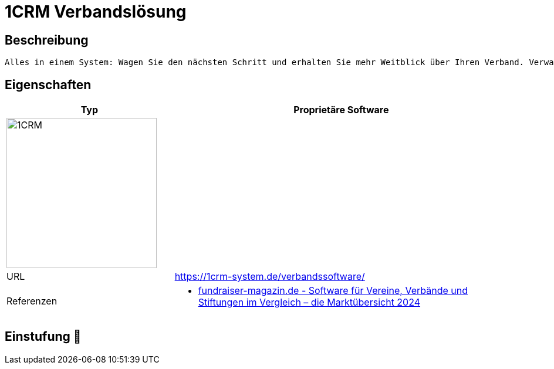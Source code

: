 = 1CRM Verbandslösung

== Beschreibung

[source,website,subs="+normal"]
----
Alles in einem System: Wagen Sie den nächsten Schritt und erhalten Sie mehr Weitblick über Ihren Verband. Verwalten Sie Mitglieder, Seminare sowie weitere Unternehmen in nur einem System.
----

== Eigenschaften

[%header%footer,cols="1,2a"]
|===
| Typ
| Proprietäre Software

2+^| image:https://1crm-system.de/wp-content/uploads/crm-software-1crm.svg[1CRM,256]


| URL 
| https://1crm-system.de/verbandssoftware/

| Referenzen
| * https://web.fundraiser-magazin.de/software-marktuebersicht-vereine-verbaende-stiftungen[fundraiser-magazin.de - Software für Vereine, Verbände und Stiftungen im Vergleich – die Marktübersicht 2024]
|===

== Einstufung 🔴